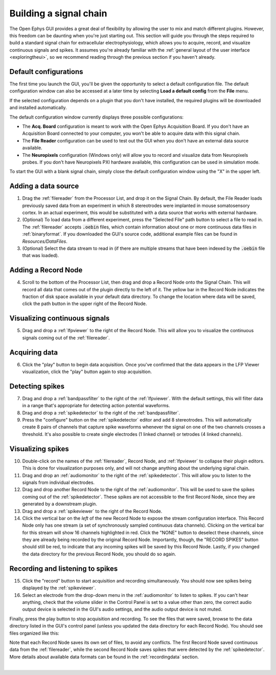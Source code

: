 .. _buildingasignalchain:
.. role:: raw-html-m2r(raw)
   :format: html

########################
Building a signal chain
########################

The Open Ephys GUI provides a great deal of flexibility by allowing the user to mix and match different plugins. However, this freedom can be daunting when you're just starting out. This section will guide you through the steps required to build a standard signal chain for extracellular electrophysiology, which allows you to acquire, record, and visualize continuous signals and spikes. It assumes you're already familiar with the :ref:`general layout of the user interface <exploringtheui>`, so we recommend reading through the previous section if you haven't already.

Default configurations
======================

.. image:: ../_static/images/buildingasignalchain/buildingasignalchain-09.png
  :alt: Default configuration window

The first time you launch the GUI, you'll be given the opportunity to select a default configuration file. The default configuration window can also be accessed at a later time by selecting **Load a default config** from the **File** menu.

If the selected configuration depends on a plugin that you don't have installed, the required plugins will be downloaded and installed automatically.

The default configuration window currently displays three possible configurations:

- The **Acq. Board** configuration is meant to work with the Open Ephys Acquisition Board. If you don't have an Acquisition Board connected to your computer, you won't be able to acquire data with this signal chain.

- The **File Reader** configuration can be used to test out the GUI when you don't have an external data source available.

- The **Neuropixels** configuration (Windows only) will allow you to record and visualize data from Neuropixels probes. If you don't have Neuropixels PXI hardware available, this configuration can be used in simulation mode.

To start the GUI with a blank signal chain, simply close the default configuration window using the "X" in the upper left.

Adding a data source
=====================

.. image:: ../_static/images/buildingasignalchain/buildingasignalchain-01.png
  :alt: Adding a data source

1. Drag the :ref:`filereader` from the Processor List, and drop it on the Signal Chain. By default, the File Reader loads previously saved data from an experiment in which 8 stereotrodes were implanted in mouse somatosensory cortex. In an actual experiment, this would be substituted with a data source that works with external hardware.

2. (Optional) To load data from a different experiment, press the "Selected File" path button to select a file to read in. The :ref:`filereader` accepts :code:`.oebin` files, which contain information about one or more continuous data files in :ref:`binaryformat`. If you downloaded the GUI's source code, additional example files can be found in *Resources/DataFiles*.

3. (Optional) Select the data stream to read in (if there are multiple streams that have been indexed by the :code:`.oebin` file that was loaded).

Adding a Record Node
=====================

.. image:: ../_static/images/buildingasignalchain/buildingasignalchain-02.png
  :alt: Adding a Record Node

4. Scroll to the bottom of the Processor List, then drag and drop a Record Node onto the Signal Chain. This will record all data that comes out of the plugin directly to the left of it. The yellow bar in the Record Node indicates the fraction of disk space available in your default data directory. To change the location where data will be saved, click the path button in the upper right of the Record Node.

Visualizing continuous signals
===============================

.. image:: ../_static/images/buildingasignalchain/buildingasignalchain-03.png
  :alt: Visualizing continuous signals

5. Drag and drop a :ref:`lfpviewer` to the right of the Record Node. This will allow you to visualize the continuous signals coming out of the :ref:`filereader`.

Acquiring data
=====================

.. image:: ../_static/images/buildingasignalchain/buildingasignalchain-04.png
  :alt: Acquiring data

6. Click the "play" button to begin data acquisition. Once you've confirmed that the data appears in the LFP Viewer visualization, click the "play" button again to stop acquisition.

Detecting spikes
=====================

.. image:: ../_static/images/buildingasignalchain/buildingasignalchain-05.png
  :alt: Detecting spikes

7. Drag and drop a :ref:`bandpassfilter` to the right of the :ref:`lfpviewer`. With the default settings, this will filter data in a range that's appropriate for detecting action potential waveforms.

8. Drag and drop a :ref:`spikedetector` to the right of the :ref:`bandpassfilter`.

9. Press the "configure" button on the :ref:`spikedetector` editor and add 8 stereotrodes. This will automatically create 8 pairs of channels that capture spike waveforms whenever the signal on one of the two channels crosses a threshold. It's also possible to create single electrodes (1 linked channel) or tetrodes (4 linked channels).

Visualizing spikes
==================================

.. image:: ../_static/images/buildingasignalchain/buildingasignalchain-06.png
  :alt: Visualizing spikes

10. Double-click on the names of the :ref:`filereader`, Record Node, and :ref:`lfpviewer` to collapse their plugin editors. This is done for visualization purposes only, and will not change anything about the underlying signal chain.

11. Drag and drop an :ref:`audiomonitor` to the right of the :ref:`spikedetector`. This will allow you to listen to the signals from individual electrodes.

12. Drag and drop another Record Node to the right of the :ref:`audiomonitor`. This will be used to save the spikes coming out of the :ref:`spikedetector`. These spikes are not accessible to the first Record Node, since they are generated by a downstream plugin.

13. Drag and drop a :ref:`spikeviewer` to the right of the Record Node.

14. Click the vertical bar on the *left* of the new Record Node to expose the stream configuration interface. This Record Node only has one stream (a set of synchronously sampled continuous data channels). Clicking on the vertical bar for this stream will show 16 channels highlighted in red. Click the "NONE" button to deselect these channels, since they are already being recorded by the original Record Node. Importantly, though, the "RECORD SPIKES" button should still be red, to indicate that any incoming spikes will be saved by this Record Node. Lastly, if you changed the data directory for the previous Record Node, you should do so again.

Recording and listening to spikes
==================================

.. image:: ../_static/images/buildingasignalchain/buildingasignalchain-07.png
  :alt: Listening to and recording spikes

15. Click the "record" button to start acquisition and recording simultaneously. You should now see spikes being displayed by the :ref:`spikeviewer`.

16. Select an electrode from the drop-down menu in the :ref:`audiomonitor` to listen to spikes. If you can't hear anything, check that the volume slider in the Control Panel is set to a value other than zero, the correct audio output device is selected in the GUI's audio settings, and the audio output device is not muted.

Finally, press the play button to stop acquisition and recording. To see the files that were saved, browse to the data directory listed in the GUI's control panel (unless you updated the data directory for each Record Node). You should see files organized like this:

.. image:: ../_static/images/buildingasignalchain/buildingasignalchain-08.png
  :alt: Open Ephys data directory structure

Note that each Record Node saves its own set of files, to avoid any conflicts. The first Record Node saved continuous data from the :ref:`filereader`, while the second Record Node saves spikes that were detected by the :ref:`spikedetector`. More details about available data formats can be found in the :ref:`recordingdata` section.

|




